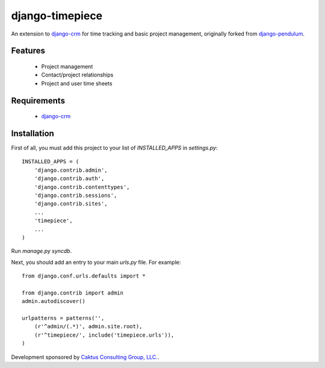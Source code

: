 django-timepiece
================

An extension to `django-crm <http://code.google.com/p/django-crm/>`_ for time
tracking and basic project management, originally
forked from `django-pendulum <http://code.google.com/p/django-pendulum/>`_.

Features
--------

 * Project management
 * Contact/project relationships
 * Project and user time sheets

Requirements
------------

 * `django-crm <http://code.google.com/p/django-crm/>`_

Installation
------------

First of all, you must add this project to your list of `INSTALLED_APPS` in `settings.py`::

    INSTALLED_APPS = (
        'django.contrib.admin',
        'django.contrib.auth',
        'django.contrib.contenttypes',
        'django.contrib.sessions',
        'django.contrib.sites',
        ...
        'timepiece',
        ...
    )

Run `manage.py syncdb`.

Next, you should add an entry to your main `urls.py` file.  For example::

    from django.conf.urls.defaults import *

    from django.contrib import admin
    admin.autodiscover()

    urlpatterns = patterns('',
        (r'^admin/(.*)', admin.site.root),
        (r'^timepiece/', include('timepiece.urls')),
    )

Development sponsored by `Caktus Consulting Group, LLC.
<http://www.caktusgroup.com/services>`_.
